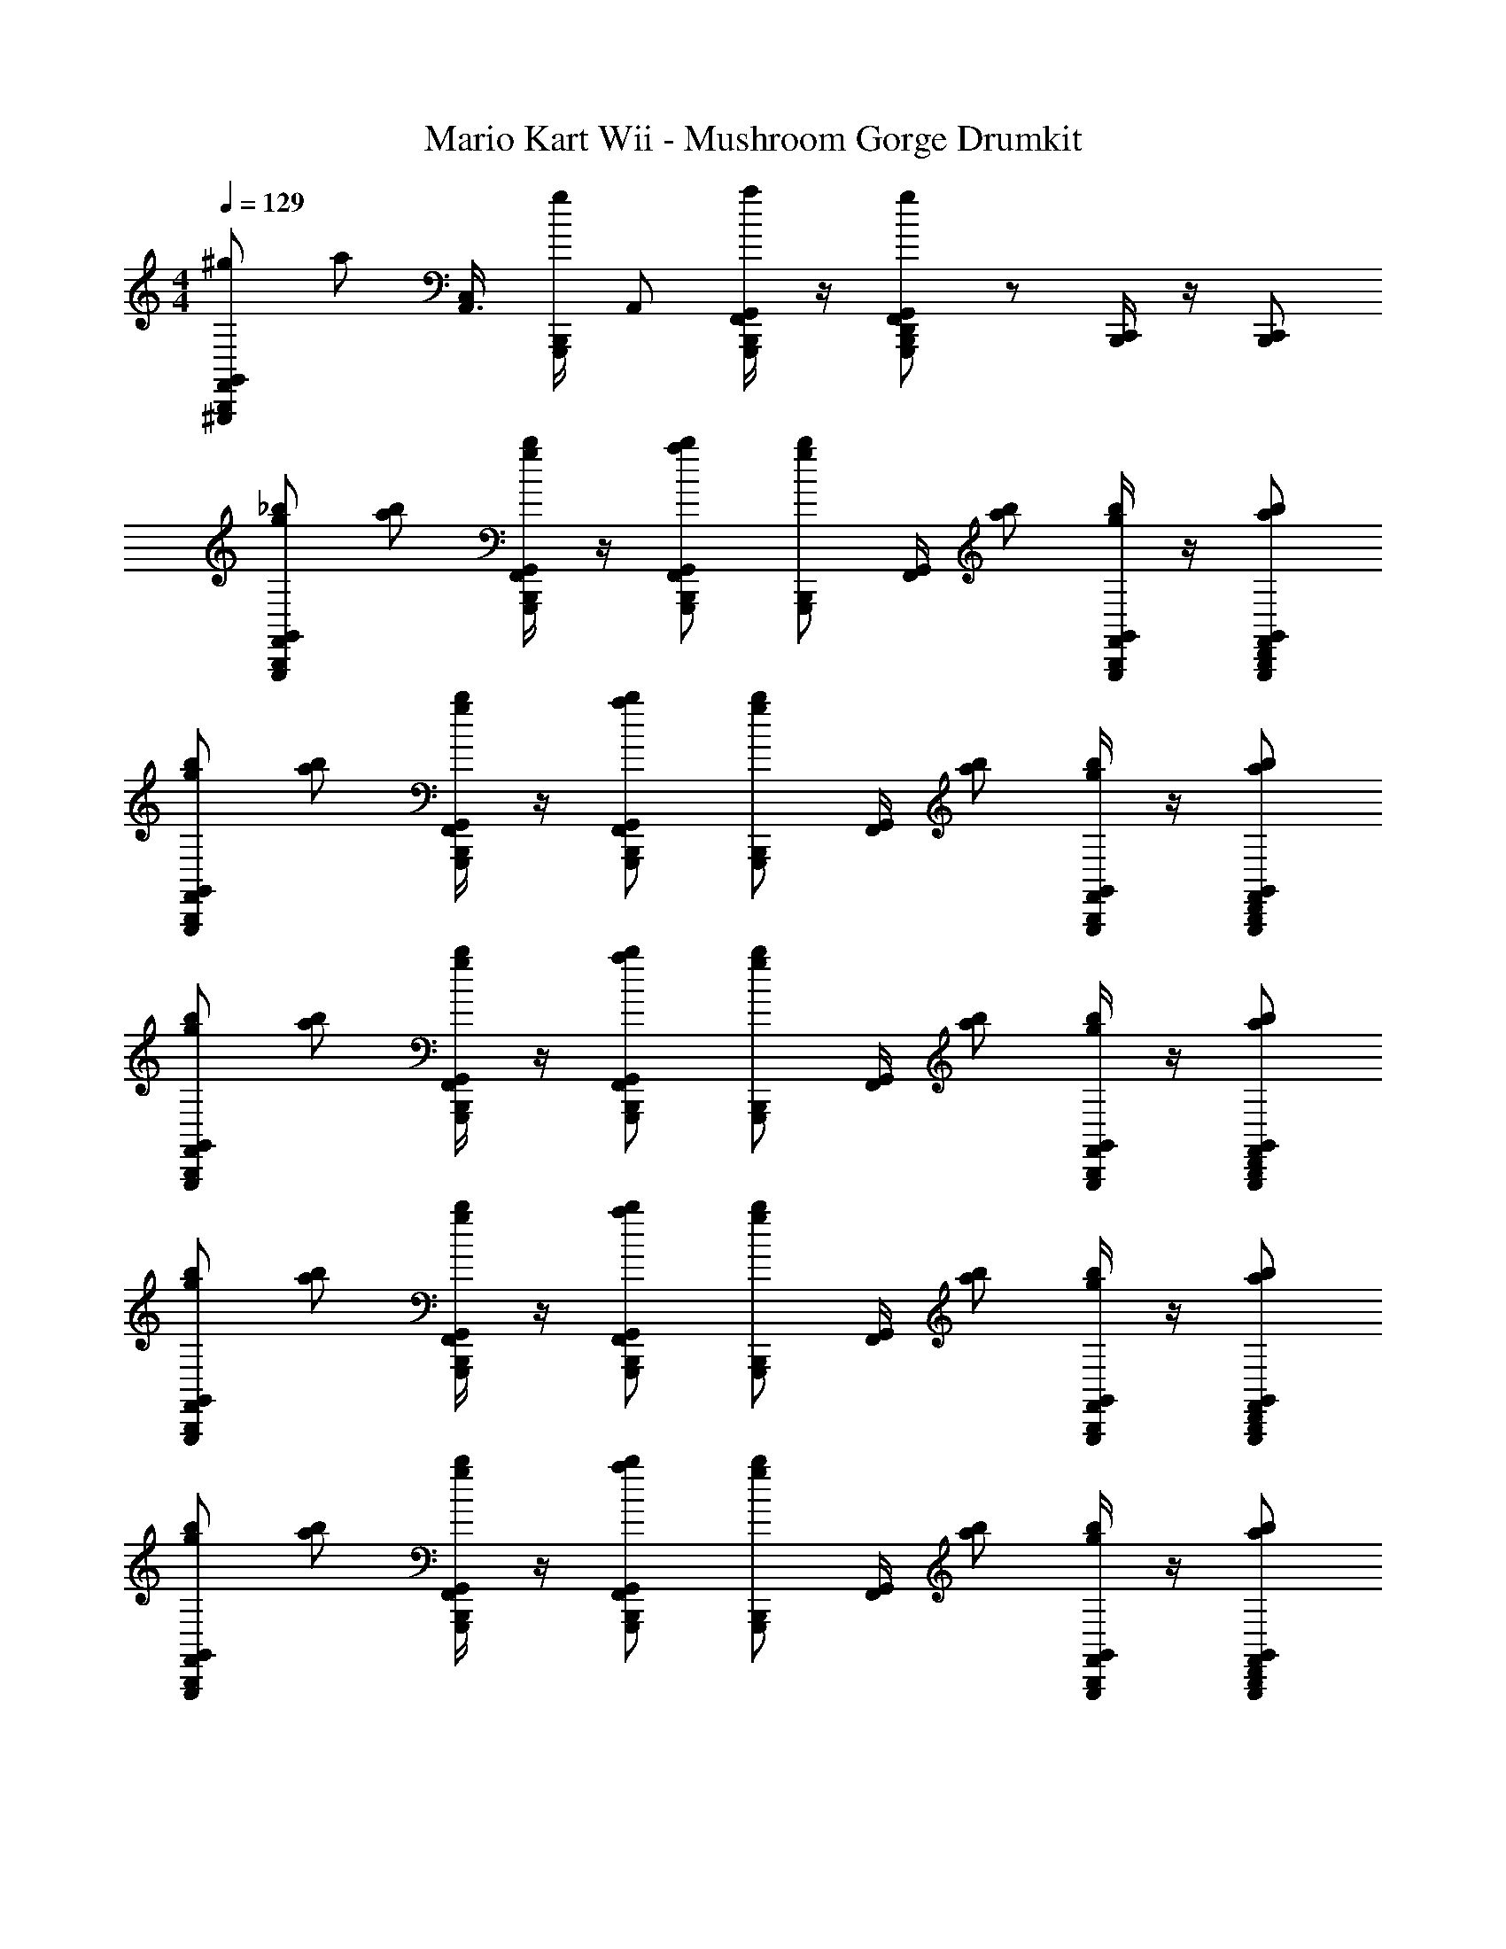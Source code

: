 X: 1
T: Mario Kart Wii - Mushroom Gorge Drumkit
Z: ABC Generated by Starbound Composer v0.8.7
L: 1/4
M: 4/4
Q: 1/4=129
K: C
[F,,/B,,,/^g/^G,,,/G,,/] [z/4a/] [z/4A,,3/8C,11/24] [G,,,/4B,,,/4g/] [z/4A,,/] [G,,/4G,,,/a/F,,/B,,,/] z/4 [D,,/g/G,,,/G,,/F,,/B,,,/] z/ [B,,,/4C,,/4] z/4 [B,,,/C,,/] 
[_b/G,,/G,,,/g/B,,,/F,,/] [b/a/] [B,,,/4G,,,/4G,,/4F,,/4g/b/] z/4 [G,,/G,,,/B,,,/b/a/F,,/] [z/4b/g/G,,,/B,,,/] [F,,/4G,,/4] [a/b/] [G,,,/4B,,,/4G,,/4F,,/4g/b/] z/4 [a/G,,/B,,,/F,,/b/G,,,/D,,/] 
[b/g/G,,/B,,,/F,,/G,,,/] [b/a/] [G,,/4G,,,/4B,,,/4F,,/4b/g/] z/4 [B,,,/F,,/G,,,/b/G,,/a/] [z/4B,,,/G,,,/b/g/] [G,,/4F,,/4] [b/a/] [G,,/4G,,,/4B,,,/4F,,/4g/b/] z/4 [D,,/b/a/F,,/G,,/G,,,/B,,,/] 
[b/G,,,/B,,,/F,,/g/G,,/] [a/b/] [B,,,/4G,,/4F,,/4G,,,/4b/g/] z/4 [B,,,/a/G,,,/b/G,,/F,,/] [z/4g/B,,,/b/G,,,/] [F,,/4G,,/4] [a/b/] [B,,,/4F,,/4G,,,/4G,,/4g/b/] z/4 [a/G,,/F,,/G,,,/B,,,/D,,/b/] 
[b/G,,/G,,,/B,,,/g/F,,/] [b/a/] [G,,,/4F,,/4B,,,/4G,,/4g/b/] z/4 [F,,/b/G,,,/a/G,,/B,,,/] [z/4g/G,,,/B,,,/b/] [F,,/4G,,/4] [b/a/] [F,,/4G,,,/4G,,/4B,,,/4b/g/] z/4 [D,,/F,,/b/B,,,/a/G,,/G,,,/] 
[b/F,,/G,,/g/G,,,/B,,,/] [b/a/] [G,,,/4G,,/4B,,,/4F,,/4b/g/] z/4 [a/F,,/G,,,/G,,/b/B,,,/] [z/4g/G,,,/b/B,,,/] [G,,/4F,,/4] [a/b/] [G,,/4B,,,/4G,,,/4F,,/4g/b/] z/4 [B,,,/G,,/G,,,/b/D,,/a/F,,/] 
[b/g/B,,,/G,,,/F,,/G,,/] [b/a/] [F,,/4G,,/4G,,,/4B,,,/4b/g/] z/4 [a/B,,,/G,,,/b/F,,/G,,/] [z/4g/G,,,/b/B,,,/] [F,,/4G,,/4] [b/a/] [B,,,/4F,,/4G,,,/4G,,/4b/g/] z/4 [F,,/B,,,/G,,,/a/G,,/D,,/b/] 
[b/G,,/G,,,/B,,,/F,,/g/] [a/b/] [G,,,/4B,,,/4F,,/4G,,/4g/b/] z/4 [G,,/F,,/a/G,,,/b/B,,,/] [z/4B,,,/G,,,/b/g/] [G,,/4F,,/4] [b/a/] [F,,/4B,,,/4G,,/4G,,,/4b/g/] z/4 [D,,/G,,,/G,,/B,,,/F,,/b/a/] 
[b/F,,/G,,/g/G,,,/B,,,/] [a/b/] [G,,/4G,,,/4B,,,/4F,,/4b/g/] z/4 [F,,/G,,,/b/a/B,,,/G,,/] [z/4B,,,/G,,,/g/b/] [G,,/4F,,/4] [b/a/] [G,,,/4G,,/4F,,/4B,,,/4b/g/] z/4 [G,,,/D,,/B,,,/b/F,,/a/G,,/] 
[b/g/G,,/F,,/B,,,/G,,,/] [a/b/] [G,,,/4B,,,/4G,,/4F,,/4g/b/] z/4 [G,,,/B,,,/b/a/F,,/G,,/] [z/4b/B,,,/G,,,/g/] [F,,/4G,,/4] [b/a/] [G,,/4B,,,/4G,,,/4F,,/4b/g/] z/4 [b/D,,/G,,/a/B,,,/G,,,/F,,/] 
[g/G,,/b/G,,,/F,,/B,,,/] [b/a/] [B,,,/4F,,/4G,,,/4G,,/4g/b/] z/4 [B,,,/F,,/b/a/G,,,/G,,/] [z/4G,,,/g/b/B,,,/] [G,,/4F,,/4] [a/b/] [G,,,/4B,,,/4G,,/4F,,/4g/b/] z/4 [F,,/G,,,/G,,/b/B,,,/D,,/a/] 
[b/g/G,,/F,,/B,,,/G,,,/] [a/b/] [G,,,/4B,,,/4G,,/4F,,/4g/b/] z/4 [G,,,/B,,,/b/a/F,,/G,,/] [z/4b/B,,,/G,,,/g/] [F,,/4G,,/4] [b/a/] [G,,/4B,,,/4G,,,/4F,,/4b/g/] z/4 [b/D,,/G,,/a/B,,,/G,,,/F,,/] 
[g/G,,/b/G,,,/F,,/B,,,/] [b/a/] [G,,,/4B,,,/4F,,/4G,,/4b/g/] z/4 [G,,,/G,,/a/F,,/b/B,,,/] [z/4G,,,/g/B,,,/b/] [G,,/4F,,/4] [b/a/] [B,,,/4G,,,/4F,,/4G,,/4b/g/] z/4 [G,,/F,,/a/G,,,/b/D,,/B,,,/] 
[b/g/G,,/F,,/B,,,/G,,,/] [a/b/] [G,,,/4B,,,/4G,,/4F,,/4g/b/] z/4 [G,,,/B,,,/b/a/F,,/G,,/] [z/4b/B,,,/G,,,/g/] [F,,/4G,,/4] [b/a/] [G,,/4B,,,/4G,,,/4F,,/4b/g/] z/4 [b/D,,/G,,/a/B,,,/G,,,/F,,/] 
[g/G,,/b/G,,,/F,,/B,,,/] [b/a/] [G,,,/4B,,,/4F,,/4G,,/4b/g/] z/4 [F,,/B,,,/G,,,/a/G,,/b/] [z/4b/B,,,/G,,,/g/] [G,,/4F,,/4] [a/b/] [G,,,/4B,,,/4G,,/4F,,/4g/b/] z/4 [F,,/G,,,/G,,/b/B,,,/D,,/a/] 
[B,,,G,,F,,] z [G,,B,,,F,,] z 
[F,,/b/g/G,,,/G,,/B,,,/] [z/4a/^D,,/b/] [G,,/12F,,/12] z/6 [B,,,/4G,,,/4G,,/4F,,/4g/b/] z/4 [b/B,,,/G,,,/G,,/a/D,,/F,,/] [z/4G,,,/b/g/B,,,/] [F,,/4G,,/4] [a/D,,/b/] [G,,,/4B,,,/4G,,/4F,,/4g/b/] z/4 [a/D,,/G,,,/B,,,/F,,/G,,/b/=D,,/] 
[B,,,/G,,,/F,,/G,,/g/b/] [z/4a/^D,,/b/] [F,,/12G,,/12] z/6 [F,,/4B,,,/4G,,,/4G,,/4b/g/] z/4 [b/G,,,/D,,/a/B,,,/F,,/G,,/] [z/4G,,,/B,,,/b/g/] [F,,/4G,,/4] [a/D,,/b/] [B,,,/4F,,/4G,,/4G,,,/4g/b/] z/4 [=D,,/B,,,/^D,,/b/F,,/G,,,/a/G,,/] 
[B,,,/F,,/G,,,/g/G,,/b/] [z/4a/D,,/b/] [F,,/12G,,/12] z/6 [G,,/4G,,,/4F,,/4B,,,/4g/b/] z/4 [G,,,/D,,/F,,/B,,,/G,,/b/a/] [z/4G,,,/B,,,/g/b/] [G,,/4F,,/4] [b/D,,/a/] [F,,/4G,,,/4B,,,/4G,,/4b/g/] z/4 [F,,/a/G,,,/G,,/=D,,/^D,,/B,,,/b/] 
[G,,,/F,,/B,,,/G,,/b/g/] [z/4b/a/D,,/] [F,,/12G,,/12] z/6 [B,,,/4G,,/4F,,/4G,,,/4b/g/] z/4 [F,,/a/B,,,/b/G,,/G,,,/D,,/] [z/4g/G,,,/b/B,,,/] [G,,/4F,,/4] [D,,/b/a/] [G,,,/4G,,/4F,,/4B,,,/4b/g/] z/4 [G,,/=D,,/B,,,/a/b/F,,/^D,,/G,,,/] 
[G,,,/G,,/b/g/F,,/B,,,/] [z/4a/D,,/b/] [G,,/12F,,/12] z/6 [G,,/4B,,,/4G,,,/4F,,/4g/b/] z/4 [D,,/b/G,,,/a/F,,/B,,,/G,,/] [z/4G,,,/g/B,,,/b/] [G,,/4F,,/4] [b/D,,/a/] [B,,,/4F,,/4G,,/4G,,,/4b/g/] z/4 [=D,,/a/F,,/G,,/G,,,/B,,,/^D,,/b/] 
[^F/3=D,,/3B,,,/F,,/g/b/G,,,/] [z/6F/3D,,/3] [z/6a/b/] [z/12F/3D,,/3] F,,/12 z/6 [F,,/4G,,,/4B,,,/4F/3D,,/3b/g/] z/12 [z/6F/3D,,/3] [z/6a/G,,,/b/F,,/B,,,/] [D,,/3F/3] [z/4F/3D,,/3B,,,/G,,,/b/g/] [z/12F,,/4] [F/3D,,/3] [D,,/3F/3] [B,,,/4F,,/4G,,,/4F/3] z3/4 
[G,,,/4F,,/4G,,/4B,,,] z3/4 [G,,,/4B,,,] z/4 [G,,/4F,,/4] z/4 G,,,/4 z/ [G,,,/4B,,,/4] [G,,,/4B,,,/4] z/4 [G,,,/4B,,,/4] z/4 
[G,,/4F/4B,,,/4G,,,/4] z/ G,,/4 [G,,/4B,,,/4G,,,/4] G,,/4 G,,/4 z/4 [G,,,/4B,,,/4] G,,/4 G,,/4 [G,,/4B,,,/4G,,,/4] [B,,,/4G,,/4G,,,/4] z/4 [G,,/4G,,,/4B,,,/4] z/4 
[F,,/B,,,/b/g/G,,,/G,,/] [z/4b/^D,,/a/] [G,,/12F,,/12] z/6 [G,,,/4F,,/4G,,/4B,,,/4g/b/] z/4 [F,,/B,,,/G,,/D,,/b/a/G,,,/] [z/4b/B,,,/g/G,,,/] [F,,/4G,,/4] [D,,/a/b/] [F,,/4G,,/4G,,,/4B,,,/4g/b/] z/4 [=D,,/G,,,/F,,/a/^D,,/G,,/B,,,/b/] 
[B,,,/g/b/F,,/G,,/G,,,/] [z/4D,,/a/b/] [G,,/12F,,/12] z/6 [B,,,/4G,,,/4F,,/4G,,/4b/g/] z/4 [B,,,/G,,,/D,,/F,,/b/a/G,,/] [z/4G,,,/b/B,,,/g/] [F,,/4G,,/4] [b/a/D,,/] [F,,/4G,,,/4G,,/4B,,,/4g/b/] z/4 [F,,/D,,/G,,,/b/G,,/=D,,/a/B,,,/] 
[D,,/3F/3b/F,,/G,,,/g/B,,,/] [z/6F/3D,,/3] [z/6a/^D,,/b/] [z/12F/3=D,,/3] F,,/12 z/6 [G,,,/4B,,,/4F,,/4D,,/3F/3b/g/] z/12 [z/6F/3D,,/3] [z/6F,,/^D,,/b/a/B,,,/G,,,/] [F/3=D,,/3] [z/4F/3D,,/3G,,,/B,,,/g/b/] [z/12F,,/4] [z/6D,,/3F/3] [z/6^D,,/] [F/3=D,,/3] [B,,,/4F,,/4G,,,/4F/3] z3/4 
[G,,/F,,/G,,,/g/B,,,/b/] [z/4a/^D,,/b/] [F,,/12G,,/12] z/6 [G,,/4F,,/4G,,,/4B,,,/4g/b/] z/4 [D,,/F,,/B,,,/G,,/G,,,/a/b/] [z/4G,,,/B,,,/b/g/] [F,,/4G,,/4] [a/D,,/b/] [G,,/4B,,,/4F,,/4G,,,/4b/g/] z/4 [D,,/a/G,,,/G,,/=D,,/b/B,,,/F,,/] 
[b/F,,/B,,,/G,,/G,,,/g/] [z/4a/^D,,/b/] [G,,/12F,,/12] z/6 [G,,/4B,,,/4G,,,/4F,,/4b/g/] z/4 [F,,/B,,,/b/G,,/G,,,/D,,/a/] [g/F,,/b/G,,,/B,,,/] z/ [B,,,/4G,,,/4] z/4 [G,,,/B,,,/] 
[b/G,,/G,,,/g/B,,,/F,,/] [b/a/] [B,,,/4G,,,/4G,,/4F,,/4g/b/] z/4 [G,,/G,,,/B,,,/b/a/F,,/] [z/4b/g/G,,,/B,,,/] [F,,/4G,,/4] [a/b/] [G,,,/4B,,,/4G,,/4F,,/4g/b/] z/4 [a/G,,/B,,,/F,,/b/G,,,/=D,,/] 
[b/g/G,,/B,,,/F,,/G,,,/] [b/a/] [G,,/4G,,,/4B,,,/4F,,/4b/g/] z/4 [B,,,/F,,/G,,,/b/G,,/a/] [z/4B,,,/G,,,/b/g/] [G,,/4F,,/4] [b/a/] [G,,/4G,,,/4B,,,/4F,,/4g/b/] z/4 [D,,/b/a/F,,/G,,/G,,,/B,,,/] 
[b/G,,,/B,,,/F,,/g/G,,/] [a/b/] [B,,,/4G,,/4F,,/4G,,,/4b/g/] z/4 [B,,,/a/G,,,/b/G,,/F,,/] [z/4g/B,,,/b/G,,,/] [F,,/4G,,/4] [a/b/] [B,,,/4F,,/4G,,,/4G,,/4g/b/] z/4 [a/G,,/F,,/G,,,/B,,,/D,,/b/] 
[b/G,,/G,,,/B,,,/g/F,,/] [b/a/] [G,,,/4F,,/4B,,,/4G,,/4g/b/] z/4 [F,,/b/G,,,/a/G,,/B,,,/] [z/4g/G,,,/B,,,/b/] [F,,/4G,,/4] [b/a/] [F,,/4G,,,/4G,,/4B,,,/4b/g/] z/4 [D,,/F,,/b/B,,,/a/G,,/G,,,/] 
[b/F,,/G,,/g/G,,,/B,,,/] [b/a/] [G,,,/4G,,/4B,,,/4F,,/4b/g/] z/4 [a/F,,/G,,,/G,,/b/B,,,/] [z/4g/G,,,/b/B,,,/] [G,,/4F,,/4] [a/b/] [G,,/4B,,,/4G,,,/4F,,/4g/b/] z/4 [B,,,/G,,/G,,,/b/D,,/a/F,,/] 
[b/g/B,,,/G,,,/F,,/G,,/] [b/a/] [F,,/4G,,/4G,,,/4B,,,/4b/g/] z/4 [a/B,,,/G,,,/b/F,,/G,,/] [z/4g/G,,,/b/B,,,/] [F,,/4G,,/4] [b/a/] [B,,,/4F,,/4G,,,/4G,,/4b/g/] z/4 [F,,/B,,,/G,,,/a/G,,/D,,/b/] 
[b/G,,/G,,,/B,,,/F,,/g/] [a/b/] [G,,,/4B,,,/4F,,/4G,,/4g/b/] z/4 [G,,/F,,/a/G,,,/b/B,,,/] [z/4B,,,/G,,,/b/g/] [G,,/4F,,/4] [b/a/] [F,,/4B,,,/4G,,/4G,,,/4b/g/] z/4 [D,,/G,,,/G,,/B,,,/F,,/b/a/] 
[b/F,,/G,,/g/G,,,/B,,,/] [a/b/] [G,,/4G,,,/4B,,,/4F,,/4b/g/] z/4 [F,,/G,,,/b/a/B,,,/G,,/] [z/4B,,,/G,,,/g/b/] [G,,/4F,,/4] [b/a/] [G,,,/4G,,/4F,,/4B,,,/4b/g/] z/4 [G,,,/D,,/B,,,/b/F,,/a/G,,/] 
[b/g/G,,/F,,/B,,,/G,,,/] [a/b/] [G,,,/4B,,,/4G,,/4F,,/4g/b/] z/4 [G,,,/B,,,/b/a/F,,/G,,/] [z/4b/B,,,/G,,,/g/] [F,,/4G,,/4] [b/a/] [G,,/4B,,,/4G,,,/4F,,/4b/g/] z/4 [b/D,,/G,,/a/B,,,/G,,,/F,,/] 
[g/G,,/b/G,,,/F,,/B,,,/] [b/a/] [B,,,/4F,,/4G,,,/4G,,/4g/b/] z/4 [B,,,/F,,/b/a/G,,,/G,,/] [z/4G,,,/g/b/B,,,/] [G,,/4F,,/4] [a/b/] [G,,,/4B,,,/4G,,/4F,,/4g/b/] z/4 [F,,/G,,,/G,,/b/B,,,/D,,/a/] 
[b/g/G,,/F,,/B,,,/G,,,/] [a/b/] [G,,,/4B,,,/4G,,/4F,,/4g/b/] z/4 [G,,,/B,,,/b/a/F,,/G,,/] [z/4b/B,,,/G,,,/g/] [F,,/4G,,/4] [b/a/] [G,,/4B,,,/4G,,,/4F,,/4b/g/] z/4 [b/D,,/G,,/a/B,,,/G,,,/F,,/] 
[g/G,,/b/G,,,/F,,/B,,,/] [b/a/] [G,,,/4B,,,/4F,,/4G,,/4b/g/] z/4 [G,,,/G,,/a/F,,/b/B,,,/] [z/4G,,,/g/B,,,/b/] [G,,/4F,,/4] [b/a/] [B,,,/4G,,,/4F,,/4G,,/4b/g/] z/4 [G,,/F,,/a/G,,,/b/D,,/B,,,/] 
[b/g/G,,/F,,/B,,,/G,,,/] [a/b/] [G,,,/4B,,,/4G,,/4F,,/4g/b/] z/4 [G,,,/B,,,/b/a/F,,/G,,/] [z/4b/B,,,/G,,,/g/] [F,,/4G,,/4] [b/a/] [G,,/4B,,,/4G,,,/4F,,/4b/g/] z/4 [b/D,,/G,,/a/B,,,/G,,,/F,,/] 
[g/G,,/b/G,,,/F,,/B,,,/] [b/a/] [G,,,/4B,,,/4F,,/4G,,/4b/g/] z/4 [F,,/B,,,/G,,,/a/G,,/b/] [z/4b/B,,,/G,,,/g/] [G,,/4F,,/4] [a/b/] [G,,,/4B,,,/4G,,/4F,,/4g/b/] z/4 [F,,/G,,,/G,,/b/B,,,/D,,/a/] 
[B,,,G,,F,,] z [G,,B,,,F,,] z 
[F,,/b/g/G,,,/G,,/B,,,/] [z/4a/^D,,/b/] [G,,/12F,,/12] z/6 [B,,,/4G,,,/4G,,/4F,,/4g/b/] z/4 [b/B,,,/G,,,/G,,/a/D,,/F,,/] [z/4G,,,/b/g/B,,,/] [F,,/4G,,/4] [a/D,,/b/] [G,,,/4B,,,/4G,,/4F,,/4g/b/] z/4 [a/D,,/G,,,/B,,,/F,,/G,,/b/=D,,/] 
[B,,,/G,,,/F,,/G,,/g/b/] [z/4a/^D,,/b/] [F,,/12G,,/12] z/6 [F,,/4B,,,/4G,,,/4G,,/4b/g/] z/4 [b/G,,,/D,,/a/B,,,/F,,/G,,/] [z/4G,,,/B,,,/b/g/] [F,,/4G,,/4] [a/D,,/b/] [B,,,/4F,,/4G,,/4G,,,/4g/b/] z/4 [=D,,/B,,,/^D,,/b/F,,/G,,,/a/G,,/] 
[B,,,/F,,/G,,,/g/G,,/b/] [z/4a/D,,/b/] [F,,/12G,,/12] z/6 [G,,/4G,,,/4F,,/4B,,,/4g/b/] z/4 [G,,,/D,,/F,,/B,,,/G,,/b/a/] [z/4G,,,/B,,,/g/b/] [G,,/4F,,/4] [b/D,,/a/] [F,,/4G,,,/4B,,,/4G,,/4b/g/] z/4 [F,,/a/G,,,/G,,/=D,,/^D,,/B,,,/b/] 
[G,,,/F,,/B,,,/G,,/b/g/] [z/4b/a/D,,/] [F,,/12G,,/12] z/6 [B,,,/4G,,/4F,,/4G,,,/4b/g/] z/4 [F,,/a/B,,,/b/G,,/G,,,/D,,/] [z/4g/G,,,/b/B,,,/] [G,,/4F,,/4] [D,,/b/a/] [G,,,/4G,,/4F,,/4B,,,/4b/g/] z/4 [G,,/=D,,/B,,,/a/b/F,,/^D,,/G,,,/] 
[G,,,/G,,/b/g/F,,/B,,,/] [z/4a/D,,/b/] [G,,/12F,,/12] z/6 [G,,/4B,,,/4G,,,/4F,,/4g/b/] z/4 [D,,/b/G,,,/a/F,,/B,,,/G,,/] [z/4G,,,/g/B,,,/b/] [G,,/4F,,/4] [b/D,,/a/] [B,,,/4F,,/4G,,/4G,,,/4b/g/] z/4 [=D,,/a/F,,/G,,/G,,,/B,,,/^D,,/b/] 
[F/3=D,,/3B,,,/F,,/g/b/G,,,/] [z/6F/3D,,/3] [z/6a/b/] [z/12F/3D,,/3] F,,/12 z/6 [F,,/4G,,,/4B,,,/4F/3D,,/3b/g/] z/12 [z/6F/3D,,/3] [z/6a/G,,,/b/F,,/B,,,/] [D,,/3F/3] [z/4F/3D,,/3B,,,/G,,,/b/g/] [z/12F,,/4] [F/3D,,/3] [D,,/3F/3] [B,,,/4F,,/4G,,,/4F/3] z3/4 
[G,,,/4F,,/4G,,/4B,,,] z3/4 [G,,,/4B,,,] z/4 [G,,/4F,,/4] z/4 G,,,/4 z/ [G,,,/4B,,,/4] [G,,,/4B,,,/4] z/4 [G,,,/4B,,,/4] z/4 
[G,,/4F/4B,,,/4G,,,/4] z/ G,,/4 [G,,/4B,,,/4G,,,/4] G,,/4 G,,/4 z/4 [G,,,/4B,,,/4] G,,/4 G,,/4 [G,,/4B,,,/4G,,,/4] [B,,,/4G,,/4G,,,/4] z/4 [G,,/4G,,,/4B,,,/4] z/4 
[F,,/B,,,/b/g/G,,,/G,,/] [z/4b/^D,,/a/] [G,,/12F,,/12] z/6 [G,,,/4F,,/4G,,/4B,,,/4g/b/] z/4 [F,,/B,,,/G,,/D,,/b/a/G,,,/] [z/4b/B,,,/g/G,,,/] [F,,/4G,,/4] [D,,/a/b/] [F,,/4G,,/4G,,,/4B,,,/4g/b/] z/4 [=D,,/G,,,/F,,/a/^D,,/G,,/B,,,/b/] 
[B,,,/g/b/F,,/G,,/G,,,/] [z/4D,,/a/b/] [G,,/12F,,/12] z/6 [B,,,/4G,,,/4F,,/4G,,/4b/g/] z/4 [B,,,/G,,,/D,,/F,,/b/a/G,,/] [z/4G,,,/b/B,,,/g/] [F,,/4G,,/4] [b/a/D,,/] [F,,/4G,,,/4G,,/4B,,,/4g/b/] z/4 [F,,/D,,/G,,,/b/G,,/=D,,/a/B,,,/] 
[D,,/3F/3b/F,,/G,,,/g/B,,,/] [z/6F/3D,,/3] [z/6a/^D,,/b/] [z/12F/3=D,,/3] F,,/12 z/6 [G,,,/4B,,,/4F,,/4D,,/3F/3b/g/] z/12 [z/6F/3D,,/3] [z/6F,,/^D,,/b/a/B,,,/G,,,/] [F/3=D,,/3] [z/4F/3D,,/3G,,,/B,,,/g/b/] [z/12F,,/4] [z/6D,,/3F/3] [z/6^D,,/] [F/3=D,,/3] [B,,,/4F,,/4G,,,/4F/3] z3/4 
[G,,/F,,/G,,,/g/B,,,/b/] [z/4a/^D,,/b/] [F,,/12G,,/12] z/6 [G,,/4F,,/4G,,,/4B,,,/4g/b/] z/4 [D,,/F,,/B,,,/G,,/G,,,/a/b/] [z/4G,,,/B,,,/b/g/] [F,,/4G,,/4] [a/D,,/b/] [G,,/4B,,,/4F,,/4G,,,/4b/g/] z/4 [D,,/a/G,,,/G,,/=D,,/b/B,,,/F,,/] 
[b/F,,/B,,,/G,,/G,,,/g/] [z/4a/^D,,/b/] [G,,/12F,,/12] z/6 [G,,/4B,,,/4G,,,/4F,,/4b/g/] z/4 [F,,/B,,,/b/G,,/G,,,/D,,/a/] [g/F,,/b/G,,,/B,,,/] z/ [B,,,/4G,,,/4] z/4 [G,,,/B,,,/] 

